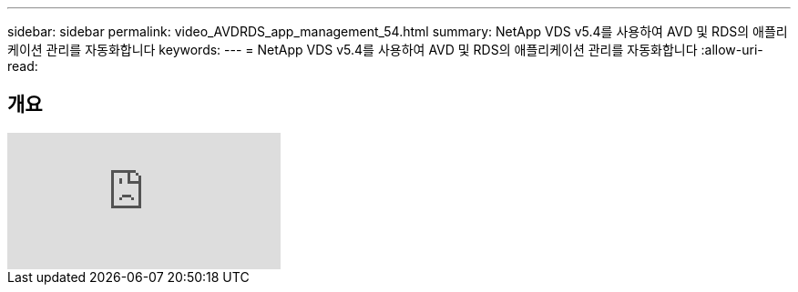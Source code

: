 ---
sidebar: sidebar 
permalink: video_AVDRDS_app_management_54.html 
summary: NetApp VDS v5.4를 사용하여 AVD 및 RDS의 애플리케이션 관리를 자동화합니다 
keywords:  
---
= NetApp VDS v5.4를 사용하여 AVD 및 RDS의 애플리케이션 관리를 자동화합니다
:allow-uri-read: 




== 개요

video::19NpO8v15BE[youtube]